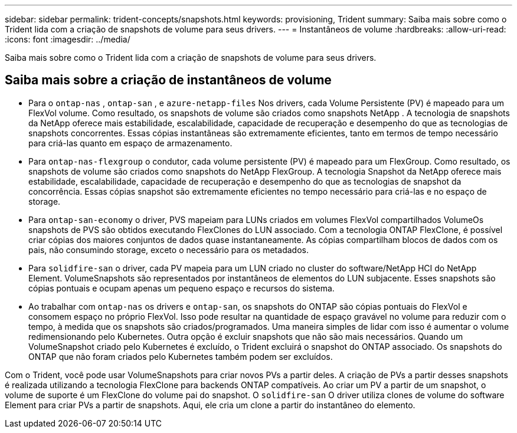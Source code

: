 ---
sidebar: sidebar 
permalink: trident-concepts/snapshots.html 
keywords: provisioning, Trident 
summary: Saiba mais sobre como o Trident lida com a criação de snapshots de volume para seus drivers. 
---
= Instantâneos de volume
:hardbreaks:
:allow-uri-read: 
:icons: font
:imagesdir: ../media/


[role="lead"]
Saiba mais sobre como o Trident lida com a criação de snapshots de volume para seus drivers.



== Saiba mais sobre a criação de instantâneos de volume

* Para o `ontap-nas` , `ontap-san` , e `azure-netapp-files` Nos drivers, cada Volume Persistente (PV) é mapeado para um FlexVol volume. Como resultado, os snapshots de volume são criados como snapshots NetApp . A tecnologia de snapshots da NetApp oferece mais estabilidade, escalabilidade, capacidade de recuperação e desempenho do que as tecnologias de snapshots concorrentes. Essas cópias instantâneas são extremamente eficientes, tanto em termos de tempo necessário para criá-las quanto em espaço de armazenamento.
* Para `ontap-nas-flexgroup` o condutor, cada volume persistente (PV) é mapeado para um FlexGroup. Como resultado, os snapshots de volume são criados como snapshots do NetApp FlexGroup. A tecnologia Snapshot da NetApp oferece mais estabilidade, escalabilidade, capacidade de recuperação e desempenho do que as tecnologias de snapshot da concorrência. Essas cópias snapshot são extremamente eficientes no tempo necessário para criá-las e no espaço de storage.
* Para `ontap-san-economy` o driver, PVS mapeiam para LUNs criados em volumes FlexVol compartilhados VolumeOs snapshots de PVS são obtidos executando FlexClones do LUN associado. Com a tecnologia ONTAP FlexClone, é possível criar cópias dos maiores conjuntos de dados quase instantaneamente. As cópias compartilham blocos de dados com os pais, não consumindo storage, exceto o necessário para os metadados.
* Para `solidfire-san` o driver, cada PV mapeia para um LUN criado no cluster do software/NetApp HCI do NetApp Element. VolumeSnapshots são representados por instantâneos de elementos do LUN subjacente. Esses snapshots são cópias pontuais e ocupam apenas um pequeno espaço e recursos do sistema.
* Ao trabalhar com `ontap-nas` os drivers e `ontap-san`, os snapshots do ONTAP são cópias pontuais do FlexVol e consomem espaço no próprio FlexVol. Isso pode resultar na quantidade de espaço gravável no volume para reduzir com o tempo, à medida que os snapshots são criados/programados. Uma maneira simples de lidar com isso é aumentar o volume redimensionando pelo Kubernetes. Outra opção é excluir snapshots que não são mais necessários. Quando um VolumeSnapshot criado pelo Kubernetes é excluído, o Trident excluirá o snapshot do ONTAP associado. Os snapshots do ONTAP que não foram criados pelo Kubernetes também podem ser excluídos.


Com o Trident, você pode usar VolumeSnapshots para criar novos PVs a partir deles. A criação de PVs a partir desses snapshots é realizada utilizando a tecnologia FlexClone para backends ONTAP compatíveis. Ao criar um PV a partir de um snapshot, o volume de suporte é um FlexClone do volume pai do snapshot. O `solidfire-san` O driver utiliza clones de volume do software Element para criar PVs a partir de snapshots. Aqui, ele cria um clone a partir do instantâneo do elemento.
